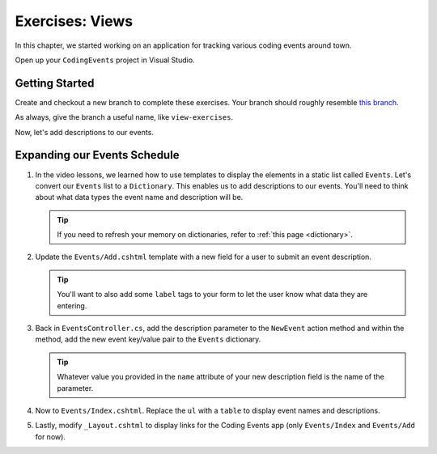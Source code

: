 Exercises: Views
================

In this chapter, we started working on an application for tracking various
coding events around town.

Open up your ``CodingEvents`` project in Visual Studio.

Getting Started
---------------

Create and checkout a new branch to complete these exercises. Your branch should roughly resemble 
`this branch <https://github.com/LaunchCodeEducation/CodingEventsDemo>`__.

As always, give the branch a useful name, like ``view-exercises``.

Now, let's add descriptions to our events.

Expanding our Events Schedule
-----------------------------

#. In the video lessons, we learned how to use templates to display the elements in a
   static list called ``Events``. Let's convert our ``Events`` list to a ``Dictionary``.
   This enables us to add descriptions to our events. You'll need to think about what data
   types the event name and description will be.

   .. admonition:: Tip

      If you need to refresh your memory on dictionaries, refer to :ref:`this page <dictionary>`. 
       
#. Update the ``Events/Add.cshtml`` template with a new field for a user to submit an event 
   description.

   .. admonition:: Tip

      You'll want to also add some ``label`` tags to your form to let the user know what 
      data they are entering.

#. Back in ``EventsController.cs``, add the description parameter to the ``NewEvent`` action method
   and within the method, add the new event key/value pair to the ``Events`` dictionary.

   .. admonition:: Tip

      Whatever value you provided in the ``name`` attribute of your new description field 
      is the name of the parameter.

#. Now to ``Events/Index.cshtml``. Replace the ``ul`` with a ``table`` to display event names 
   and descriptions.

#. Lastly, modify ``_Layout.cshtml`` to display links for the Coding Events app (only ``Events/Index`` and ``Events/Add`` for now).


